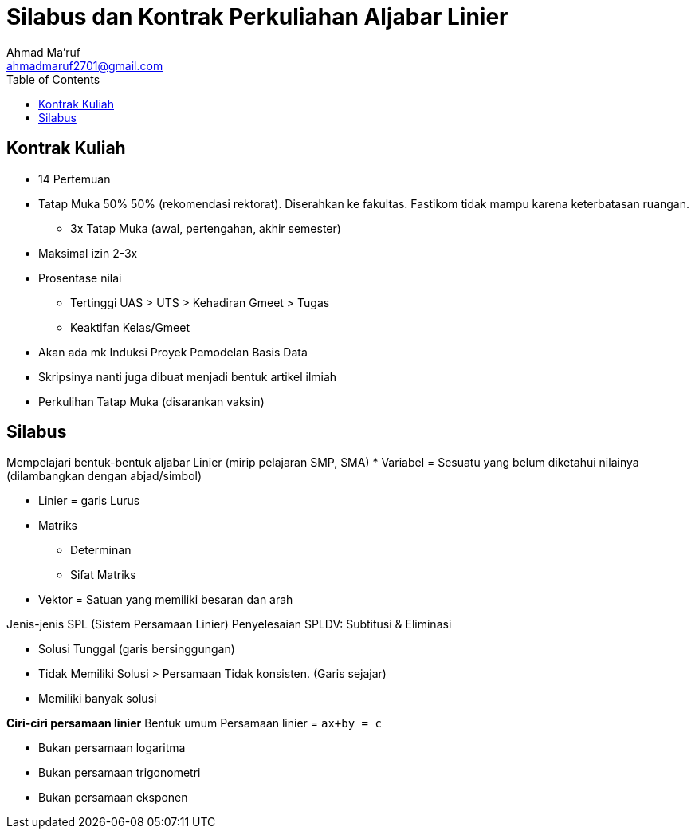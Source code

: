 = Silabus dan Kontrak Perkuliahan Aljabar Linier
Ahmad Ma'ruf <ahmadmaruf2701@gmail.com>
:toc:
:toclevels: 3

:date: 2021-09-21
:modified: 2021-09-21
:tags: pertemuan1, smt3, kontrak-kuliah
:category: aljabar-linier, smt3
:slug: silabus-dan-kontrak-kuliah-aljabar-linier
:authors: Ahmad Ma'ruf
:summary: Pertemuan 1 Aljabar Linier - Silabus dan kontrak kuliah

== Kontrak Kuliah
* 14 Pertemuan
* Tatap Muka 50% 50% (rekomendasi rektorat). Diserahkan ke fakultas. Fastikom  tidak mampu karena keterbatasan ruangan.
** 3x Tatap Muka (awal, pertengahan, akhir semester)
* Maksimal izin 2-3x
* Prosentase nilai
** Tertinggi UAS > UTS > Kehadiran Gmeet > Tugas
** Keaktifan Kelas/Gmeet
* Akan ada mk Induksi Proyek Pemodelan Basis Data
* Skripsinya nanti juga dibuat menjadi bentuk artikel ilmiah
* Perkulihan Tatap Muka (disarankan vaksin)

== Silabus
Mempelajari bentuk-bentuk aljabar Linier (mirip pelajaran SMP, SMA)
* Variabel = Sesuatu yang belum diketahui nilainya (dilambangkan dengan abjad/simbol)

* Linier = garis Lurus 
* Matriks
** Determinan
** Sifat Matriks
* Vektor = Satuan yang memiliki besaran dan arah

Jenis-jenis SPL (Sistem Persamaan Linier)
Penyelesaian SPLDV: Subtitusi & Eliminasi

* Solusi Tunggal (garis bersinggungan)
* Tidak Memiliki Solusi > Persamaan Tidak konsisten. (Garis sejajar)
* Memiliki banyak solusi


*Ciri-ciri persamaan linier*
Bentuk umum Persamaan linier = `ax+by = c`

* Bukan persamaan logaritma
* Bukan persamaan trigonometri
* Bukan persamaan eksponen

